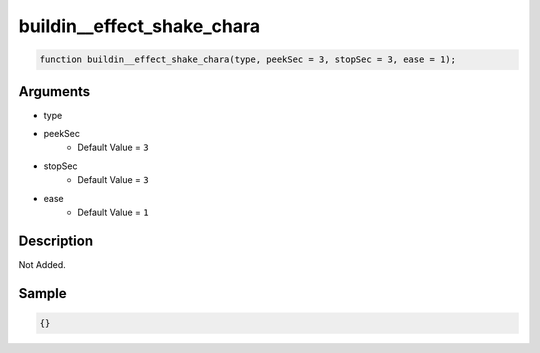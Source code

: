 buildin__effect_shake_chara
========================

.. code-block:: text

	function buildin__effect_shake_chara(type, peekSec = 3, stopSec = 3, ease = 1);



Arguments
------------

* type
* peekSec
	* Default Value = ``3``
* stopSec
	* Default Value = ``3``
* ease
	* Default Value = ``1``

Description
-------------

Not Added.

Sample
-------------

.. code-block:: json

	{}


